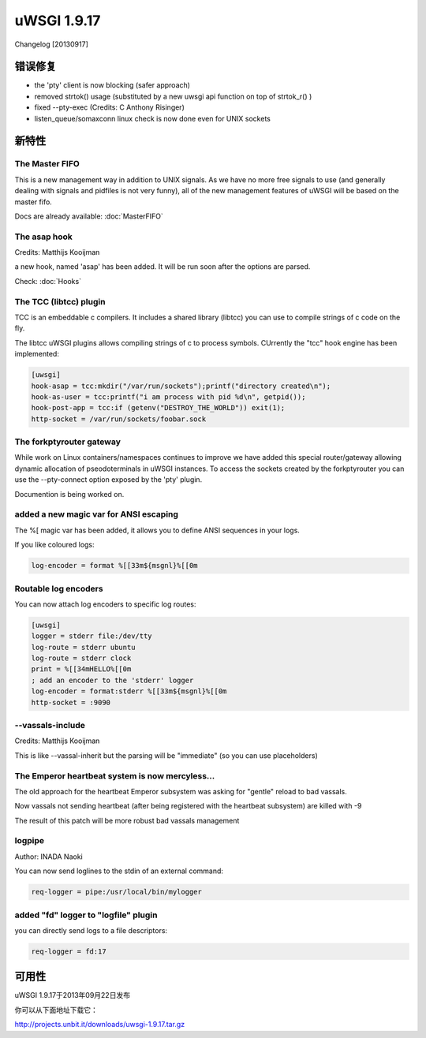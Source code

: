 uWSGI 1.9.17
============

Changelog [20130917]


错误修复
********

- the 'pty' client is now blocking (safer approach)
- removed strtok() usage (substituted by a new uwsgi api function on top of strtok_r() )
- fixed --pty-exec (Credits: C Anthony Risinger)
- listen_queue/somaxconn linux check is now done even for UNIX sockets



新特性
********

The Master FIFO
^^^^^^^^^^^^^^^

This is a new management way in addition to UNIX signals. As we have no more free signals to use (and generally dealing with signals and pidfiles is not very funny), all of the new management features of uWSGI will be based on the master fifo.

Docs are already available: :doc:`MasterFIFO`


The asap hook
^^^^^^^^^^^^^

Credits: Matthijs Kooijman

a new hook, named 'asap' has been added. It will be run soon after the options are parsed.

Check: :doc:`Hooks`

The TCC (libtcc) plugin
^^^^^^^^^^^^^^^^^^^^^^^

TCC is an embeddable c compilers. It includes a shared library (libtcc) you can use to compile strings of c code on the fly.

The libtcc uWSGI plugins allows compiling strings of c to process symbols. CUrrently the "tcc" hook engine has been implemented:

.. code-block:: ini

   [uwsgi]
   hook-asap = tcc:mkdir("/var/run/sockets");printf("directory created\n");
   hook-as-user = tcc:printf("i am process with pid %d\n", getpid());
   hook-post-app = tcc:if (getenv("DESTROY_THE_WORLD")) exit(1);
   http-socket = /var/run/sockets/foobar.sock



The forkptyrouter gateway
^^^^^^^^^^^^^^^^^^^^^^^^^

While work on Linux containers/namespaces continues to improve we have added this special router/gateway allowing dynamic allocation of pseodoterminals
in uWSGI instances. To access the sockets created by the forkptyrouter you can use the --pty-connect option exposed by the 'pty' plugin.

Documention is being worked on.

added a new magic var for ANSI escaping
^^^^^^^^^^^^^^^^^^^^^^^^^^^^^^^^^^^^^^^

The %[ magic var has been added, it allows you to define ANSI sequences in your logs.

If you like coloured logs:

.. code-block:: ini

   log-encoder = format %[[33m${msgnl}%[[0m
   
Routable log encoders
^^^^^^^^^^^^^^^^^^^^^

You can now attach log encoders to specific log routes:

.. code-block:: ini

   [uwsgi]
   logger = stderr file:/dev/tty
   log-route = stderr ubuntu
   log-route = stderr clock
   print = %[[34mHELLO%[[0m
   ; add an encoder to the 'stderr' logger
   log-encoder = format:stderr %[[33m${msgnl}%[[0m
   http-socket = :9090

--vassals-include
^^^^^^^^^^^^^^^^^

Credits: Matthijs Kooijman

This is like --vassal-inherit but the parsing will be "immediate" (so you can use placeholders)

The Emperor heartbeat system is now mercyless...
^^^^^^^^^^^^^^^^^^^^^^^^^^^^^^^^^^^^^^^^^^^^^^^^

The old approach for the heartbeat Emperor subsystem was asking for "gentle" reload to bad vassals.

Now vassals not sending heartbeat (after being registered with the heartbeat subsystem) are killed with -9

The result of this patch will be more robust bad vassals management

logpipe
^^^^^^^

Author: INADA Naoki

You can now send loglines to the stdin of an external command:

.. code-block:: ini

   req-logger = pipe:/usr/local/bin/mylogger

added "fd" logger to "logfile" plugin
^^^^^^^^^^^^^^^^^^^^^^^^^^^^^^^^^^^^^

you can directly send logs to a file descriptors:

.. code-block:: ini

   req-logger = fd:17


可用性
************

uWSGI 1.9.17于2013年09月22日发布

你可以从下面地址下载它：

http://projects.unbit.it/downloads/uwsgi-1.9.17.tar.gz
